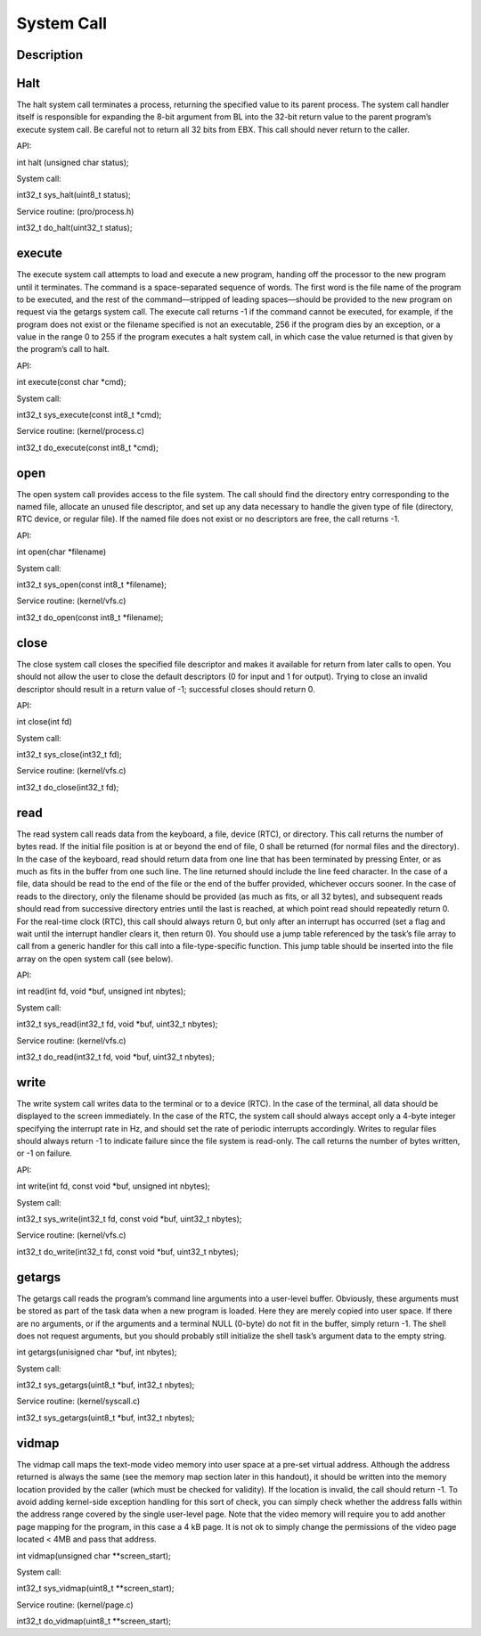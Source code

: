 =================================================
System Call
=================================================

-------------------
Description
-------------------

-------------
Halt
-------------

The halt system call terminates a process, returning the specified value to its parent process. The system call handler
itself is responsible for expanding the 8-bit argument from BL into the 32-bit return value to the parent program’s
execute system call. Be careful not to return all 32 bits from EBX. This call should never return to the caller.

API: 

int halt (unsigned char status);

System call: 

int32_t sys_halt(uint8_t status);

Service routine: (pro/process.h) 

int32_t do_halt(uint32_t status);


--------------
execute
--------------

The execute system call attempts to load and execute a new program, handing off the processor to the new program
until it terminates. The command is a space-separated sequence of words. The first word is the file name of the
program to be executed, and the rest of the command—stripped of leading spaces—should be provided to the new
program on request via the getargs system call. The execute call returns -1 if the command cannot be executed,
for example, if the program does not exist or the filename specified is not an executable, 256 if the program dies by an
exception, or a value in the range 0 to 255 if the program executes a halt system call, in which case the value returned
is that given by the program’s call to halt.

API:

int execute(const char *cmd);

System call:

int32_t sys_execute(const int8_t *cmd);

Service routine: (kernel/process.c) 

int32_t do_execute(const int8_t *cmd);


--------------
open
--------------

The open system call provides access to the file system. The call should find the directory entry corresponding to the
named file, allocate an unused file descriptor, and set up any data necessary to handle the given type of file (directory,
RTC device, or regular file). If the named file does not exist or no descriptors are free, the call returns -1.

API:

int open(char *filename)

System call:

int32_t sys_open(const int8_t *filename);

Service routine: (kernel/vfs.c) 

int32_t do_open(const int8_t *filename);

--------------
close
--------------

The close system call closes the specified file descriptor and makes it available for return from later calls to open.
You should not allow the user to close the default descriptors (0 for input and 1 for output). Trying to close an invalid
descriptor should result in a return value of -1; successful closes should return 0.

API:

int close(int fd)

System call:

int32_t sys_close(int32_t fd);

Service routine: (kernel/vfs.c) 

int32_t do_close(int32_t fd);


--------------
read
--------------

The read system call reads data from the keyboard, a file, device (RTC), or directory. This call returns the number
of bytes read. If the initial file position is at or beyond the end of file, 0 shall be returned (for normal files and the
directory). In the case of the keyboard, read should return data from one line that has been terminated by pressing
Enter, or as much as fits in the buffer from one such line. The line returned should include the line feed character.
In the case of a file, data should be read to the end of the file or the end of the buffer provided, whichever occurs
sooner. In the case of reads to the directory, only the filename should be provided (as much as fits, or all 32 bytes), and
subsequent reads should read from successive directory entries until the last is reached, at which point read should
repeatedly return 0. For the real-time clock (RTC), this call should always return 0, but only after an interrupt has
occurred (set a flag and wait until the interrupt handler clears it, then return 0). You should use a jump table referenced
by the task’s file array to call from a generic handler for this call into a file-type-specific function. This jump table
should be inserted into the file array on the open system call (see below).

API:

int read(int fd, void *buf, unsigned int nbytes);

System call:

int32_t sys_read(int32_t fd, void *buf, uint32_t nbytes);

Service routine: (kernel/vfs.c) 

int32_t do_read(int32_t fd, void *buf, uint32_t nbytes);


--------------
write
--------------

The write system call writes data to the terminal or to a device (RTC). In the case of the terminal, all data should
be displayed to the screen immediately. In the case of the RTC, the system call should always accept only a 4-byte
integer specifying the interrupt rate in Hz, and should set the rate of periodic interrupts accordingly. Writes to regular
files should always return -1 to indicate failure since the file system is read-only. The call returns the number of bytes
written, or -1 on failure.

API:

int write(int fd, const void *buf, unsigned int nbytes);

System call:

int32_t sys_write(int32_t fd, const void *buf, uint32_t nbytes);

Service routine: (kernel/vfs.c) 

int32_t do_write(int32_t fd, const void *buf, uint32_t nbytes);


--------------
getargs
--------------

The getargs call reads the program’s command line arguments into a user-level buffer. Obviously, these arguments
must be stored as part of the task data when a new program is loaded. Here they are merely copied into user space. If
there are no arguments, or if the arguments and a terminal NULL (0-byte) do not fit in the buffer, simply return -1. The
shell does not request arguments, but you should probably still initialize the shell task’s argument data to the empty
string.

int getargs(unisigned char *buf, int nbytes);

System call:

int32_t sys_getargs(uint8_t *buf, int32_t nbytes);

Service routine: (kernel/syscall.c) 

int32_t sys_getargs(uint8_t *buf, int32_t nbytes);

--------------
vidmap
--------------

The vidmap call maps the text-mode video memory into user space at a pre-set virtual address. Although the address
returned is always the same (see the memory map section later in this handout), it should be written into the memory
location provided by the caller (which must be checked for validity). If the location is invalid, the call should return -1.
To avoid adding kernel-side exception handling for this sort of check, you can simply check whether the address falls
within the address range covered by the single user-level page. Note that the video memory will require you to add
another page mapping for the program, in this case a 4 kB page. It is not ok to simply change the permissions of the
video page located < 4MB and pass that address.

int vidmap(unsigned char **screen_start);

System call:

int32_t sys_vidmap(uint8_t **screen_start);

Service routine: (kernel/page.c) 

int32_t do_vidmap(uint8_t **screen_start);

